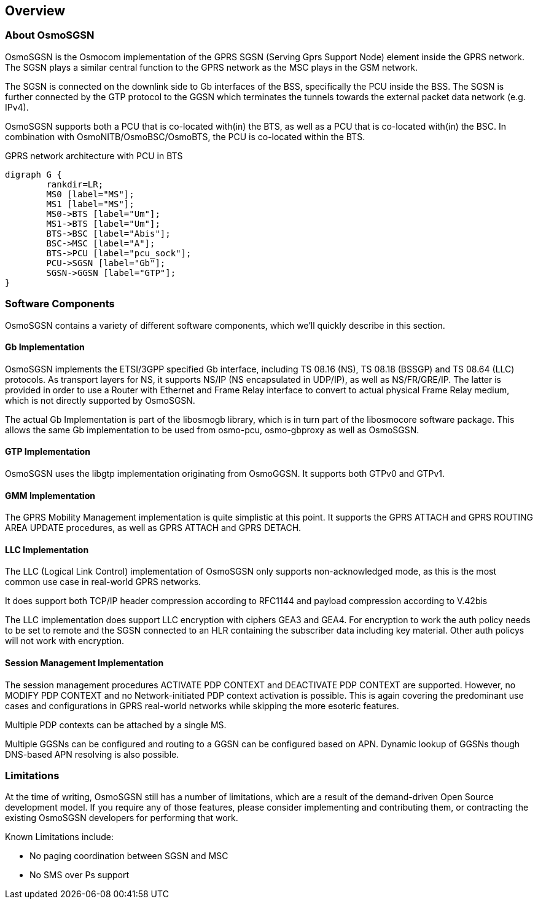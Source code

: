 [[chapter_introduction]]
== Overview

[[intro_overview]]
=== About OsmoSGSN

OsmoSGSN is the Osmocom implementation of the GPRS SGSN (Serving Gprs
Support Node) element inside the GPRS network.  The SGSN plays a similar
central function to the GPRS network as the MSC plays in the GSM
network.

The SGSN is connected on the downlink side to Gb interfaces of the BSS,
specifically the PCU inside the BSS.  The SGSN is further connected by
the GTP protocol to the GGSN which terminates the tunnels towards the
external packet data network (e.g. IPv4).

OsmoSGSN supports both a PCU that is co-located with(in) the BTS, as
well as a PCU that is co-located with(in) the BSC.  In combination with
OsmoNITB/OsmoBSC/OsmoBTS, the PCU is co-located within the BTS.

[[fig-gprs-pcubts]]
.GPRS network architecture with PCU in BTS
[graphviz]
----
digraph G {
        rankdir=LR;
        MS0 [label="MS"];
        MS1 [label="MS"];
        MS0->BTS [label="Um"];
        MS1->BTS [label="Um"];
        BTS->BSC [label="Abis"];
        BSC->MSC [label="A"];
        BTS->PCU [label="pcu_sock"];
        PCU->SGSN [label="Gb"];
        SGSN->GGSN [label="GTP"];
}
----

=== Software Components

OsmoSGSN contains a variety of different software components, which
we'll quickly describe in this section.

==== Gb Implementation

OsmoSGSN implements the ETSI/3GPP specified Gb interface, including TS
08.16 (NS), TS 08.18 (BSSGP) and TS 08.64 (LLC) protocols. As transport
layers for NS, it supports NS/IP (NS encapsulated in UDP/IP), as well as
NS/FR/GRE/IP.  The latter is provided in order to use a Router with
Ethernet and Frame Relay interface to convert to actual physical Frame
Relay medium, which is not directly supported by OsmoSGSN.

The actual Gb Implementation is part of the libosmogb library, which is
in turn part of the libosmocore software package.  This allows the same
Gb implementation to be used from osmo-pcu, osmo-gbproxy as well as
OsmoSGSN.


==== GTP Implementation

OsmoSGSN uses the libgtp implementation originating from OsmoGGSN. It
supports both GTPv0 and GTPv1.


==== GMM Implementation

The GPRS Mobility Management implementation is quite simplistic at this
point. It supports the GPRS ATTACH and GPRS ROUTING AREA UPDATE
procedures, as well as GPRS ATTACH and GPRS DETACH.

==== LLC Implementation

The LLC (Logical Link Control) implementation of OsmoSGSN only supports
non-acknowledged mode, as this is the most common use case in real-world
GPRS networks.

It does support both TCP/IP header compression according to RFC1144 and
payload compression according to V.42bis

The LLC implementation does support LLC encryption with ciphers GEA3 and GEA4.
For encryption to work the auth policy needs to be set to remote and the SGSN
connected to an HLR containing the subscriber data including key material.
Other auth policys will not work with encryption.

==== Session Management Implementation

The session management procedures ACTIVATE PDP CONTEXT and DEACTIVATE
PDP CONTEXT are supported.  However, no MODIFY PDP CONTEXT and no
Network-initiated PDP context activation is possible.  This is again
covering the predominant use cases and configurations in GPRS real-world
networks while skipping the more esoteric features.

Multiple PDP contexts can be attached by a single MS.

Multiple GGSNs can be configured and routing to a GGSN can be configured based
on APN. Dynamic lookup of GGSNs though DNS-based APN resolving is also possible.

=== Limitations

At the time of writing, OsmoSGSN still has a number of limitations,
which are a result of the demand-driven Open Source development model.
If you require any of those features, please consider implementing and
contributing them, or contracting the existing OsmoSGSN developers for
performing that work.

Known Limitations include:

* No paging coordination between SGSN and MSC
* No SMS over Ps support
